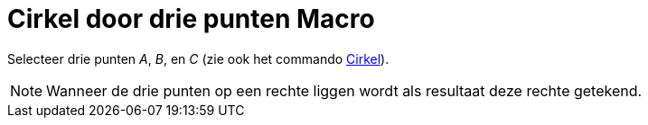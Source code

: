 = Cirkel door drie punten Macro
:page-en: tools/Circle_through_3_Points_Tool
ifdef::env-github[:imagesdir: /nl/modules/ROOT/assets/images]

Selecteer drie punten _A_, _B_, en _C_ (zie ook het commando xref:/commands/Cirkel.adoc[Cirkel]).

[NOTE]
====

Wanneer de drie punten op een rechte liggen wordt als resultaat deze rechte getekend.

====
